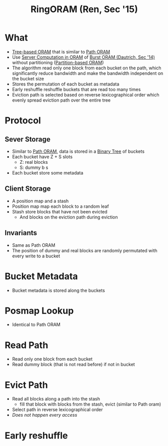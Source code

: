 :PROPERTIES:
:ID:       f98986c1-3090-4362-ac1e-89192956cc26
:END:
#+title: RingORAM (Ren, Sec '15)

* What
+ [[id:25d93cde-79d2-4ba7-9824-6422bd551200][Tree-based ORAM]] that is similar to [[id:d19a3f5a-db18-4be1-822d-5fab4307177c][Path ORAM]]
+ Use [[id:9fbbf991-7b9b-48db-a27a-1ea577c7771d][Server Computation in ORAM]] of [[id:fea8cb14-b7fe-4874-aa24-791a4da066d4][Burst ORAM (Dautrich, Sec '14)]] without partitioning ([[id:90671cb6-2eb5-4c4b-944d-a2d69286a386][Partition-based ORAM]])
+ The algorithm read only one block from each bucket on the path, which significantly reduce bandwidth and make the bandwidth independent on the bucket size
+ Stores the permutation of each bucket as metadata
+ Early reshuffle reshuffle buckets that are read too many times
+ Eviction path is selected based on reverse lexicographical order which evenly spread eviction path over the entire tree

* Protocol
** Sever Storage
+ Similar to [[id:d19a3f5a-db18-4be1-822d-5fab4307177c][Path ORAM]], data is stored in a [[id:a18647e2-e2b7-423d-9ab3-823f4b7a1010][Binary Tree]] of buckets
+ Each bucket have Z + S slots
  + Z: real blocks
  + S: dummy b  s
+ Each bucket  store some metadata
** Client Storage
+ A position map and a stash
+ Position map map each block to a random leaf
+ Stash store blocks that have not been evicted
  + And blocks on the eviction path during eviction
** Invariants
+ Same as Path ORAM
+ The position of dummy and real blocks are randomly permutated with every write to a bucket
* Bucket Metadata
+ Bucket metadata is stored along the buckets
* Posmap Lookup
+ Identical to Path ORAM
* Read Path
+ Read only one block from each bucket
+ Read dummy block (that is not read before) if not in bucket
* Evict Path
+ Read all blocks along a path into the stash
  + fill that block with blocks from the stash, evict (similar to Path oram)
+ Select path in reverse lexicographical order
+ /Does not happen every access/
* Early reshuffle
